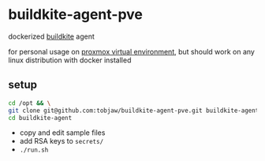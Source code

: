* buildkite-agent-pve
  dockerized [[https://buildkite.com][buildkite]] agent

  for personal usage on [[https://www.proxmox.com][proxmox virtual environment]], but should work on any linux distribution with docker installed
** setup
   #+BEGIN_SRC bash
     cd /opt && \
     git clone git@github.com:tobjaw/buildkite-agent-pve.git buildkite-agent && \
     cd buildkite-agent
   #+END_SRC
   * copy and edit sample files
   * add RSA keys to =secrets/=
   * =./run.sh=
